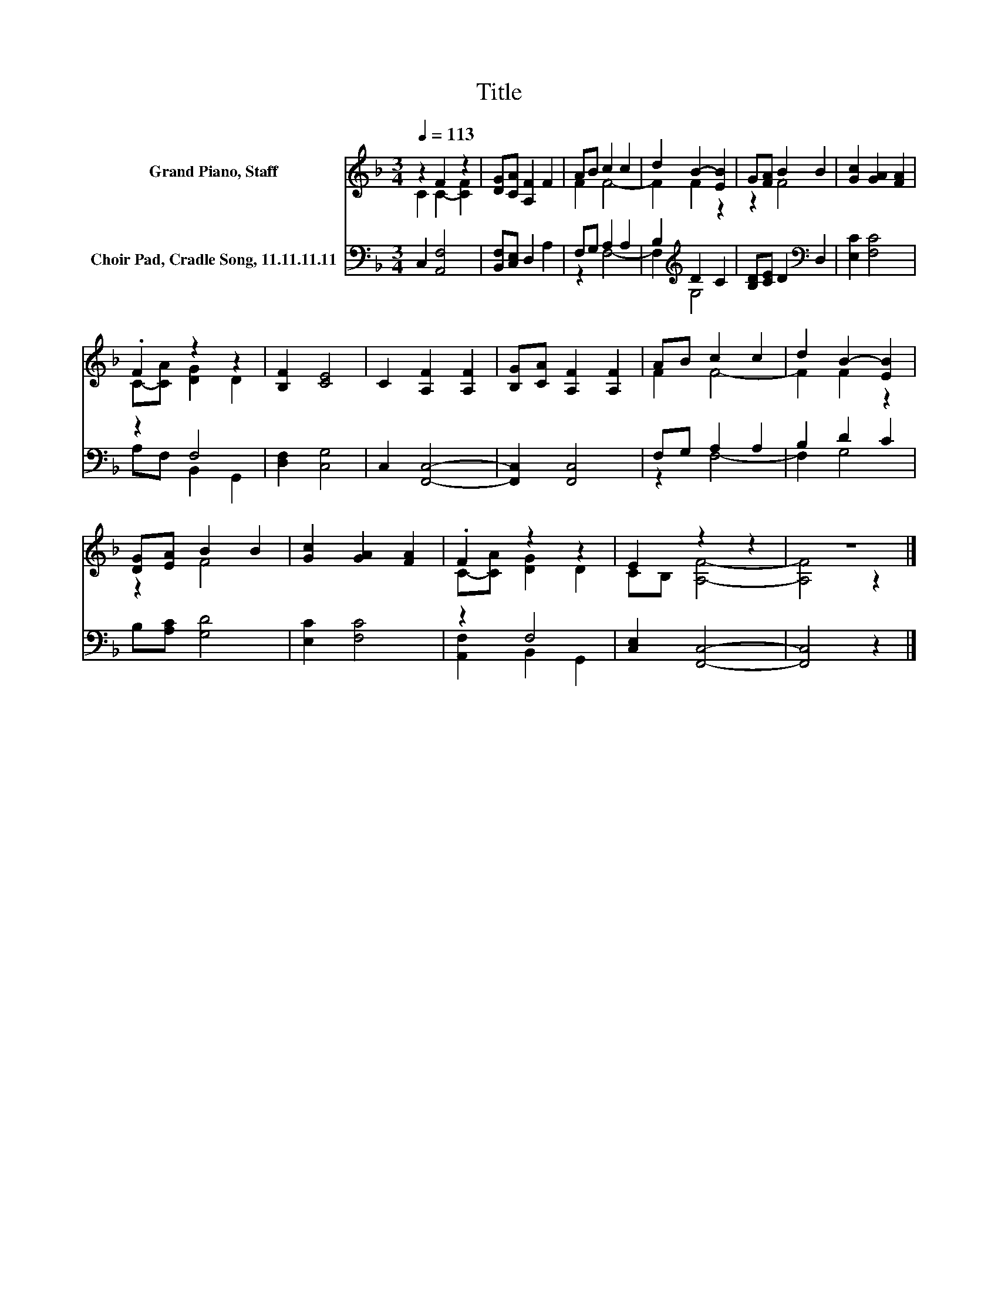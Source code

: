 X:1
T:Title
%%score ( 1 2 ) ( 3 4 )
L:1/8
Q:1/4=113
M:3/4
K:F
V:1 treble nm="Grand Piano, Staff"
V:2 treble 
V:3 bass nm="Choir Pad, Cradle Song, 11.11.11.11"
V:4 bass 
V:1
 z2 F2 z2 | [DG][CA] [A,F]2 F2 | AB c2 c2 | d2 B2- [EB]2 | G[FA] B2 B2 | [Gc]2 [GA]2 [FA]2 | %6
 .F2 z2 z2 | [B,F]2 [CE]4 | C2 [A,F]2 [A,F]2 | [B,G][CA] [A,F]2 [A,F]2 | AB c2 c2 | d2 B2- [EB]2 | %12
 [DG][EA] B2 B2 | [Gc]2 [GA]2 [FA]2 | .F2 z2 z2 | E2 z2 z2 | z6 |] %17
V:2
 C2 C2- [CF]2 | x6 | F2 F4- | F2 F2 z2 | z2 F4 | x6 | C-[CA] [DG]2 D2 | x6 | x6 | x6 | F2 F4- | %11
 F2 F2 z2 | z2 F4 | x6 | C-[CA] [DG]2 D2 | CB, [A,F]4- | [A,F]4 z2 |] %17
V:3
 C,2 [A,,F,]4 | [B,,F,][C,E,] D,2 A,2 | F,G, A,2 A,2 | B,2[K:treble] D2 C2 | %4
 [B,D][CE] D2[K:bass] D,2 | [E,C]2 [F,C]4 | z2 F,4 | [D,F,]2 [C,G,]4 | C,2 [F,,C,]4- | %9
 [F,,C,]2 [F,,C,]4 | F,G, A,2 A,2 | B,2 D2 C2 | B,[A,C] [G,D]4 | [E,C]2 [F,C]4 | z2 F,4 | %15
 [C,E,]2 [F,,C,]4- | [F,,C,]4 z2 |] %17
V:4
 x6 | x6 | z2 F,4- | F,2[K:treble] G,4 | x4[K:bass] x2 | x6 | A,F, B,,2 G,,2 | x6 | x6 | x6 | %10
 z2 F,4- | F,2 G,4 | x6 | x6 | [A,,F,]2 B,,2 G,,2 | x6 | x6 |] %17

